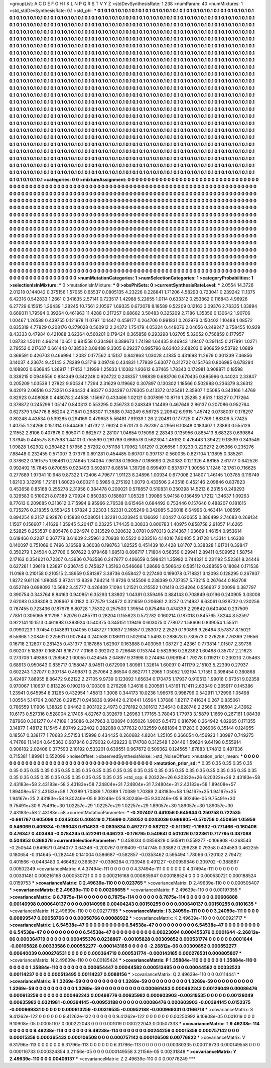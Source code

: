 >groupList:
A C D E F G H I K L
N P Q R S T V Y Z 
>stdDevSynthesisRate:
1.238 
>numParam:
40
>numMixtures:
1
>std_stdDevSynthesisRate:
0.1
>std_phi:
***
0.1 0.1 0.1 0.1 0.1 0.1 0.1 0.1 0.1 0.1
0.1 0.1 0.1 0.1 0.1 0.1 0.1 0.1 0.1 0.1
0.1 0.1 0.1 0.1 0.1 0.1 0.1 0.1 0.1 0.1
0.1 0.1 0.1 0.1 0.1 0.1 0.1 0.1 0.1 0.1
0.1 0.1 0.1 0.1 0.1 0.1 0.1 0.1 0.1 0.1
0.1 0.1 0.1 0.1 0.1 0.1 0.1 0.1 0.1 0.1
0.1 0.1 0.1 0.1 0.1 0.1 0.1 0.1 0.1 0.1
0.1 0.1 0.1 0.1 0.1 0.1 0.1 0.1 0.1 0.1
0.1 0.1 0.1 0.1 0.1 0.1 0.1 0.1 0.1 0.1
0.1 0.1 0.1 0.1 0.1 0.1 0.1 0.1 0.1 0.1
0.1 0.1 0.1 0.1 0.1 0.1 0.1 0.1 0.1 0.1
0.1 0.1 0.1 0.1 0.1 0.1 0.1 0.1 0.1 0.1
0.1 0.1 0.1 0.1 0.1 0.1 0.1 0.1 0.1 0.1
0.1 0.1 0.1 0.1 0.1 0.1 0.1 0.1 0.1 0.1
0.1 0.1 0.1 0.1 0.1 0.1 0.1 0.1 0.1 0.1
0.1 0.1 0.1 0.1 0.1 0.1 0.1 0.1 0.1 0.1
0.1 0.1 0.1 0.1 0.1 0.1 0.1 0.1 0.1 0.1
0.1 0.1 0.1 0.1 0.1 0.1 0.1 0.1 0.1 0.1
0.1 0.1 0.1 0.1 0.1 0.1 0.1 0.1 0.1 0.1
0.1 0.1 0.1 0.1 0.1 0.1 0.1 0.1 0.1 0.1
0.1 0.1 0.1 0.1 0.1 0.1 0.1 0.1 0.1 0.1
0.1 0.1 0.1 0.1 0.1 0.1 0.1 0.1 0.1 0.1
0.1 0.1 0.1 0.1 0.1 0.1 0.1 0.1 0.1 0.1
0.1 0.1 0.1 0.1 0.1 0.1 0.1 0.1 0.1 0.1
0.1 0.1 0.1 0.1 0.1 0.1 0.1 0.1 0.1 0.1
0.1 0.1 0.1 0.1 0.1 0.1 0.1 0.1 0.1 0.1
0.1 0.1 0.1 0.1 0.1 0.1 0.1 0.1 0.1 0.1
0.1 0.1 0.1 0.1 0.1 0.1 0.1 0.1 0.1 0.1
0.1 0.1 0.1 0.1 0.1 0.1 0.1 0.1 0.1 0.1
0.1 0.1 0.1 0.1 0.1 0.1 0.1 0.1 0.1 0.1
0.1 0.1 0.1 0.1 0.1 0.1 0.1 0.1 0.1 0.1
0.1 0.1 0.1 0.1 0.1 0.1 0.1 0.1 0.1 0.1
0.1 0.1 0.1 0.1 0.1 0.1 0.1 0.1 0.1 0.1
0.1 0.1 0.1 0.1 0.1 0.1 0.1 0.1 0.1 0.1
0.1 0.1 0.1 0.1 0.1 0.1 0.1 0.1 0.1 0.1
0.1 0.1 0.1 0.1 0.1 0.1 0.1 0.1 0.1 0.1
0.1 0.1 0.1 0.1 0.1 0.1 0.1 0.1 0.1 0.1
0.1 0.1 0.1 0.1 0.1 0.1 0.1 0.1 0.1 0.1
0.1 0.1 0.1 0.1 0.1 0.1 0.1 0.1 0.1 0.1
0.1 0.1 0.1 0.1 0.1 0.1 0.1 0.1 0.1 0.1
0.1 0.1 0.1 0.1 0.1 0.1 0.1 0.1 0.1 0.1
0.1 0.1 0.1 0.1 0.1 0.1 0.1 0.1 0.1 0.1
0.1 0.1 0.1 0.1 0.1 0.1 0.1 0.1 0.1 0.1
0.1 0.1 0.1 0.1 0.1 0.1 0.1 0.1 0.1 0.1
0.1 0.1 0.1 0.1 0.1 0.1 0.1 0.1 0.1 0.1
0.1 0.1 0.1 0.1 0.1 0.1 0.1 0.1 0.1 0.1
0.1 0.1 0.1 0.1 0.1 0.1 0.1 0.1 0.1 0.1
0.1 0.1 0.1 0.1 0.1 0.1 0.1 0.1 0.1 0.1
0.1 0.1 0.1 0.1 0.1 0.1 0.1 0.1 0.1 0.1
0.1 0.1 0.1 0.1 0.1 0.1 0.1 0.1 0.1 0.1
0.1 0.1 0.1 0.1 0.1 0.1 0.1 0.1 0.1 0.1
0.1 0.1 0.1 0.1 0.1 0.1 0.1 0.1 0.1 0.1
0.1 0.1 0.1 0.1 0.1 0.1 0.1 0.1 0.1 0.1
0.1 0.1 0.1 0.1 0.1 0.1 0.1 0.1 0.1 0.1
0.1 0.1 0.1 0.1 0.1 0.1 0.1 0.1 0.1 0.1
0.1 0.1 0.1 0.1 0.1 0.1 0.1 0.1 0.1 0.1
0.1 0.1 0.1 0.1 0.1 0.1 0.1 0.1 0.1 0.1
0.1 0.1 0.1 0.1 0.1 0.1 0.1 0.1 0.1 0.1
0.1 0.1 0.1 0.1 0.1 0.1 0.1 0.1 0.1 0.1
0.1 0.1 0.1 0.1 0.1 0.1 0.1 0.1 0.1 0.1
0.1 0.1 0.1 0.1 0.1 0.1 0.1 0.1 0.1 0.1
0.1 0.1 0.1 0.1 0.1 0.1 0.1 0.1 0.1 0.1
0.1 0.1 0.1 0.1 0.1 0.1 0.1 0.1 0.1 0.1
0.1 0.1 0.1 0.1 0.1 0.1 0.1 0.1 0.1 0.1
0.1 0.1 0.1 0.1 0.1 0.1 0.1 0.1 0.1 0.1
0.1 0.1 0.1 0.1 0.1 0.1 0.1 0.1 0.1 0.1
0.1 0.1 0.1 0.1 0.1 0.1 0.1 0.1 0.1 0.1
0.1 0.1 0.1 0.1 0.1 0.1 0.1 0.1 0.1 0.1
0.1 0.1 0.1 0.1 0.1 0.1 0.1 0.1 0.1 0.1
0.1 0.1 0.1 0.1 0.1 0.1 0.1 0.1 0.1 0.1
0.1 0.1 0.1 0.1 0.1 0.1 0.1 0.1 0.1 0.1
0.1 0.1 0.1 0.1 0.1 0.1 0.1 0.1 0.1 0.1
0.1 0.1 0.1 0.1 0.1 0.1 0.1 0.1 0.1 0.1
0.1 0.1 0.1 0.1 0.1 0.1 0.1 0.1 0.1 0.1
0.1 0.1 0.1 0.1 0.1 0.1 0.1 0.1 0.1 0.1
0.1 0.1 0.1 0.1 0.1 0.1 0.1 0.1 0.1 0.1
0.1 0.1 0.1 0.1 0.1 0.1 0.1 0.1 0.1 0.1
0.1 0.1 0.1 0.1 0.1 0.1 0.1 0.1 0.1 0.1
0.1 0.1 0.1 0.1 0.1 0.1 0.1 0.1 0.1 0.1
0.1 0.1 0.1 0.1 0.1 0.1 0.1 0.1 0.1 0.1
0.1 0.1 0.1 0.1 0.1 0.1 0.1 0.1 0.1 0.1
0.1 0.1 0.1 0.1 0.1 0.1 0.1 0.1 0.1 0.1
0.1 0.1 0.1 0.1 0.1 0.1 0.1 0.1 0.1 0.1
0.1 0.1 0.1 0.1 0.1 0.1 0.1 0.1 0.1 0.1
0.1 0.1 0.1 0.1 0.1 0.1 0.1 0.1 0.1 0.1
0.1 0.1 0.1 0.1 0.1 0.1 
>categories:
0 0
>mixtureAssignment:
0 0 0 0 0 0 0 0 0 0 0 0 0 0 0 0 0 0 0 0 0 0 0 0 0 0 0 0 0 0 0 0 0 0 0 0 0 0 0 0 0 0 0 0 0 0 0 0 0 0
0 0 0 0 0 0 0 0 0 0 0 0 0 0 0 0 0 0 0 0 0 0 0 0 0 0 0 0 0 0 0 0 0 0 0 0 0 0 0 0 0 0 0 0 0 0 0 0 0 0
0 0 0 0 0 0 0 0 0 0 0 0 0 0 0 0 0 0 0 0 0 0 0 0 0 0 0 0 0 0 0 0 0 0 0 0 0 0 0 0 0 0 0 0 0 0 0 0 0 0
0 0 0 0 0 0 0 0 0 0 0 0 0 0 0 0 0 0 0 0 0 0 0 0 0 0 0 0 0 0 0 0 0 0 0 0 0 0 0 0 0 0 0 0 0 0 0 0 0 0
0 0 0 0 0 0 0 0 0 0 0 0 0 0 0 0 0 0 0 0 0 0 0 0 0 0 0 0 0 0 0 0 0 0 0 0 0 0 0 0 0 0 0 0 0 0 0 0 0 0
0 0 0 0 0 0 0 0 0 0 0 0 0 0 0 0 0 0 0 0 0 0 0 0 0 0 0 0 0 0 0 0 0 0 0 0 0 0 0 0 0 0 0 0 0 0 0 0 0 0
0 0 0 0 0 0 0 0 0 0 0 0 0 0 0 0 0 0 0 0 0 0 0 0 0 0 0 0 0 0 0 0 0 0 0 0 0 0 0 0 0 0 0 0 0 0 0 0 0 0
0 0 0 0 0 0 0 0 0 0 0 0 0 0 0 0 0 0 0 0 0 0 0 0 0 0 0 0 0 0 0 0 0 0 0 0 0 0 0 0 0 0 0 0 0 0 0 0 0 0
0 0 0 0 0 0 0 0 0 0 0 0 0 0 0 0 0 0 0 0 0 0 0 0 0 0 0 0 0 0 0 0 0 0 0 0 0 0 0 0 0 0 0 0 0 0 0 0 0 0
0 0 0 0 0 0 0 0 0 0 0 0 0 0 0 0 0 0 0 0 0 0 0 0 0 0 0 0 0 0 0 0 0 0 0 0 0 0 0 0 0 0 0 0 0 0 0 0 0 0
0 0 0 0 0 0 0 0 0 0 0 0 0 0 0 0 0 0 0 0 0 0 0 0 0 0 0 0 0 0 0 0 0 0 0 0 0 0 0 0 0 0 0 0 0 0 0 0 0 0
0 0 0 0 0 0 0 0 0 0 0 0 0 0 0 0 0 0 0 0 0 0 0 0 0 0 0 0 0 0 0 0 0 0 0 0 0 0 0 0 0 0 0 0 0 0 0 0 0 0
0 0 0 0 0 0 0 0 0 0 0 0 0 0 0 0 0 0 0 0 0 0 0 0 0 0 0 0 0 0 0 0 0 0 0 0 0 0 0 0 0 0 0 0 0 0 0 0 0 0
0 0 0 0 0 0 0 0 0 0 0 0 0 0 0 0 0 0 0 0 0 0 0 0 0 0 0 0 0 0 0 0 0 0 0 0 0 0 0 0 0 0 0 0 0 0 0 0 0 0
0 0 0 0 0 0 0 0 0 0 0 0 0 0 0 0 0 0 0 0 0 0 0 0 0 0 0 0 0 0 0 0 0 0 0 0 0 0 0 0 0 0 0 0 0 0 0 0 0 0
0 0 0 0 0 0 0 0 0 0 0 0 0 0 0 0 0 0 0 0 0 0 0 0 0 0 0 0 0 0 0 0 0 0 0 0 0 0 0 0 0 0 0 0 0 0 0 0 0 0
0 0 0 0 0 0 0 0 0 0 0 0 0 0 0 0 0 0 0 0 0 0 0 0 0 0 0 0 0 0 0 0 0 0 0 0 0 0 0 0 0 0 0 0 0 0 0 0 0 0
0 0 0 0 0 0 
>numMutationCategories:
1
>numSelectionCategories:
1
>categoryProbabilities:
1 
>selectionIsInMixture:
***
0 
>mutationIsInMixture:
***
0 
>obsPhiSets:
0
>currentSynthesisRateLevel:
***
2.0554 14.3726 2.01218 0.144042 0.375156 1.57055 0.65537 0.0805135 4.23226 0.228841
1.71206 4.58293 0.723041 0.239242 11.1375 6.42316 0.542833 1.2661 0.341635 2.57141
0.723517 1.42988 5.22655 1.0114 0.633312 0.253862 0.116843 4.96926 6.27729 6.15615
1.26439 1.28245 10.7561 2.10567 1.69335 0.672078 8.18589 0.52209 0.12163 3.09376
2.76335 1.33894 0.669011 1.79594 0.39264 0.461963 11.4288 0.217257 0.68662 3.50483
0.325209 2.7186 1.35356 0.130642 1.90706 1.00467 1.26588 0.439755 0.121978 11.0797
10.1447 0.459177 0.264706 0.991831 0.262976 0.150402 1.10488 1.08572 0.835319 4.77829
0.208176 0.279028 0.560912 2.24372 1.75479 4.05324 0.448076 2.04656 0.249247 0.758455
10.929 8.43333 0.47984 0.421088 3.62364 0.560201 0.179424 0.365858 0.293298 1.02705
5.32052 0.756859 0.177957 1.08733 1.50111 4.96214 10.651 0.981558 0.334961 0.389673
1.74198 1.64435 9.46943 1.19407 0.291145 0.217891 1.0271 2.79552 0.217637 0.661443
0.138502 3.09488 9.3305 6.29237 0.995796 8.63403 2.68203 0.906959 9.53792 1.0889
0.369591 0.426703 0.466994 1.2082 0.177562 4.15137 0.842863 1.03028 4.1835 0.431698
11.2679 0.301339 7.46856 3.14037 4.23674 9.45145 3.78289 0.31719 3.09748 0.434831
1.77939 5.63077 0.312722 0.154763 0.806985 0.678294 0.108803 0.636945 1.26917 1.17453
1.31999 1.25833 1.10382 1.93612 6.37465 1.78343 0.172981 0.908871 0.18598 0.339215
0.0949556 0.834349 0.342248 0.924722 0.248357 1.98839 0.683706 0.670435 0.885996 0.44024
2.33847 0.205209 1.03539 1.27822 9.90534 1.7294 2.31629 0.119662 0.307897 0.130302
1.18566 0.502988 0.236379 8.36312 9.42019 2.06516 0.273251 0.294433 4.98377 0.324287
0.176305 0.413372 0.125491 2.35907 1.05085 0.343166 1.4769 0.82923 0.408088 0.448078
2.44538 1.15667 0.433466 1.02121 0.307899 10.8716 1.25285 2.6513 1.18227 0.717264
0.378872 0.245299 1.05147 0.840313 0.553295 0.256733 0.248349 1.14499 0.467649 2.86137
0.207086 0.952764 0.627379 1.94776 8.86204 2.71841 0.298307 11.3688 0.742249 6.56725
2.20942 6.9915 1.45742 0.0738037 0.178297 0.80248 4.43534 0.539285 0.294169 0.479653
5.56481 7.91939 1.26 2.20481 0.177725 0.477769 1.88306 5.77425 1.40755 1.24266
0.151314 0.544466 1.41732 2.76024 0.670173 0.787397 4.2956 6.10848 0.183407 1.23863
0.555126 2.11552 2.8106 0.407876 0.805071 0.662577 2.28107 1.04654 9.15098 2.28343
0.135956 0.885413 8.68323 0.699864 1.37945 0.445575 8.97598 1.44101 0.755599 0.261789
0.668578 0.562304 1.45192 0.476443 1.39422 9.13539 0.343549 1.09828 1.62902 0.260482
1.57956 2.57202 0.751198 1.70962 1.01297 0.205656 1.09233 0.229272 2.05366 0.235276
7.88448 0.232455 0.571007 3.07376 0.891281 0.454485 0.60707 0.397137 0.560035 0.827104
1.13895 0.385261 0.378622 0.161575 1.98461 0.274645 1.34094 7.96138 0.190657 0.188693
0.250383 0.121326 4.88165 2.61777 0.642526 0.992492 15.7845 0.670055 0.923493 0.592877
6.88514 1.39726 0.699497 0.837877 1.90956 1.11246 12.1761 0.716625 0.277889 1.97341
10.948 9.87322 1.72406 4.79677 1.91123 8.24896 1.00934 0.677008 2.14807 1.46145
1.03785 0.116749 1.82103 3.12919 1.72161 1.60023 0.600211 0.5985 0.275192 1.0079
0.433506 2.43516 0.452146 2.09846 0.837823 0.453658 0.85168 0.255278 2.31956 0.384478
0.200021 0.576857 0.510831 0.350398 14.5213 6.23155 0.249293 0.329583 0.510021 8.07389
2.70924 0.850383 0.158607 1.05329 1.39086 5.94158 0.136459 1.7212 1.34637 1.09263
8.77613 0.209685 0.313612 0.715994 9.95966 2.76538 0.615464 0.684492 0.753446 0.157646
0.488207 0.181615 0.735276 0.218355 0.553425 1.57824 2.22303 1.52331 0.205249 0.342085
5.26018 6.64996 0.463414 1.08595 0.894254 8.2157 6.92876 0.15838 0.508051 1.32281
0.323945 0.136692 1.00427 0.620655 0.386499 2.74683 0.269134 1.1507 0.156607 1.41629
1.35945 5.20417 0.23225 1.74435 0.30833 0.800783 1.40975 0.858758 2.91857 14.6265
2.52825 0.253537 0.805476 0.224974 0.313529 0.320632 3.0781 0.970313 0.214367 1.03669
1.46154 0.953614 0.619466 0.2287 0.367778 3.61609 2.25961 3.70938 10.5522 0.233516
4.14016 7.80405 5.31728 1.43314 1.46338 0.140097 0.751069 0.7496 3.16598 9.36038
0.198763 1.82525 0.451439 10.4428 1.81707 0.338328 1.61701 0.39847 0.350279 1.24504
0.27706 0.507622 0.979468 1.68513 0.896717 1.71804 0.56359 0.29941 2.89411 0.509952
1.58754 2.17163 0.354621 0.72307 0.43936 0.763586 0.247877 0.406659 0.599421 1.35992
0.744321 0.231192 5.52361 8.24446 0.627281 1.39618 1.23897 0.236745 0.745827 1.35163
0.546666 1.28686 0.506642 0.585112 0.268595 0.18084 0.171536 11.0168 0.210158 0.210515
2.48959 0.581397 3.38736 0.658427 0.227493 0.199078 0.718821 3.12093 0.128295 0.267937
1.8272 9.61126 1.98085 3.97241 13.9329 7.64214 11.9726 0.145506 0.238399 0.737357
5.73215 0.267644 0.162708 0.652749 0.698093 10.5682 3.45777 0.426409 7.1094 1.21521
0.215552 1.01418 0.234264 0.556637 2.00096 0.387797 0.390754 0.343764 8.84163 0.940851
6.35293 1.83802 1.04381 0.359495 0.884143 0.708849 6.0196 0.240905 3.03008 2.62083
0.338308 0.208667 6.0182 0.377579 1.34672 0.321659 0.206861 2.3237 0.214937 6.63061
0.928732 0.230256 0.767455 0.723436 0.187978 6.80728 1.75302 0.257503 1.39554 0.875464
0.474339 2.29842 0.640404 0.237509 7.7851 0.305065 8.11798 1.52076 0.485731 0.28204
0.155623 0.572782 0.160214 0.187018 0.845765 7.8244 8.52597 0.922141 10.1513 0.461998
0.393924 0.540375 0.345151 1.19416 0.603075 0.778072 1.58606 0.839054 1.55511 0.0990223
1.37454 0.143891 1.04055 0.148727 1.10837 2.16857 0.283072 2.2529 0.190896 9.26464
3.57837 8.15021 6.55668 1.20849 0.225631 0.907844 0.240538 0.186111 0.502904 1.5493
0.288678 0.730573 0.276256 7.76369 2.9656 0.16718 2.12807 0.281425 0.431377 0.187865
1.62907 0.163888 0.403059 1.08727 2.42361 0.773814 1.01507 2.39736 0.60207 5.18397
0.168741 8.16777 7.0168 0.392072 0.726648 0.153744 0.582996 0.282392 1.60468 0.35707
2.21623 0.273706 1.49398 0.258562 1.00055 0.424545 2.04897 9.31998 0.274494 0.909154
1.79278 0.119217 0.230213 2.05463 0.68913 0.950643 0.835717 0.158047 8.94511 0.672909
1.80981 1.32614 1.60097 0.411179 2.15103 5.22399 0.27937 0.602243 1.37077 0.307184
0.499871 0.257064 2.86504 0.862771 1.2965 1.05052 1.92194 1.71551 0.398454 0.360868
3.42497 7.88955 8.86472 9.62122 2.27105 9.9739 0.123092 1.65634 0.170475 1.17937
0.910513 1.99016 0.67351 9.02358 0.970067 1.10637 0.813226 0.190218 0.100306 0.276298
1.24618 0.200581 1.43161 11.1411 2.63349 0.265917 0.145386 1.23941 0.645954 8.31265
0.432954 1.45813 1.3008 0.344173 10.0236 1.96676 0.998799 0.542911 1.72996 1.05498
1.00554 5.14704 2.08726 0.291571 0.945836 0.99442 0.210441 1.6564 1.37686 1.82117
7.41634 0.267 0.835061 0.766559 1.11906 1.38829 0.94462 0.903102 2.4973 0.278192
0.301613 7.34643 0.828748 2.2566 0.316504 2.43662 10.6173 0.527316 0.528004 2.17405
4.82767 0.392679 1.26963 1.77165 3.78043 1.77973 3.15879 1.1669 0.267161 1.08439
7.87968 0.361277 0.447109 1.35086 0.247963 0.120894 0.185026 1.9005 8.5473 0.816796
0.264942 4.82965 0.171355 3.14877 1.48172 11.1545 4.80749 2.22402 0.282088 0.377632
0.132559 0.681894 3.17283 0.206906 0.35144 0.124955 0.18567 0.338177 1.70683 2.57153
1.15998 0.434425 0.260682 4.8204 1.25105 0.366054 0.456923 1.30987 0.749275 4.74766
11.1404 0.645363 0.687846 0.279032 0.429223 0.174708 0.312548 1.20446 1.59624 9.64198
0.555914 0.908182 2.02408 0.377593 2.10192 0.533201 0.639551 0.967672 0.509362 0.124565
1.87883 1.74812 0.487636 0.715381 1.89961 0.552099 
>noiseOffset:
>observedSynthesisNoise:
>std_NoiseOffset:
>mutation_prior_mean:
***
0 0 0 0 0 0 0 0 0 0
0 0 0 0 0 0 0 0 0 0
0 0 0 0 0 0 0 0 0 0
0 0 0 0 0 0 0 0 0 0
>mutation_prior_sd:
***
0.35 0.35 0.35 0.35 0.35 0.35 0.35 0.35 0.35 0.35
0.35 0.35 0.35 0.35 0.35 0.35 0.35 0.35 0.35 0.35
0.35 0.35 0.35 0.35 0.35 0.35 0.35 0.35 0.35 0.35
0.35 0.35 0.35 0.35 0.35 0.35 0.35 0.35 0.35 0.35
>std_csp:
6.20322e+26 6.20322e+26 6.20322e+26 2.43183e+58 2.43183e+58 2.43183e+58 2.43183e+58 7.24804e+31 7.24804e+31 7.24804e+31
2.43183e+58 1.89408e+57 1.89408e+57 2.43183e+58 1.70389 1.70389 1.70389 1.70389 1.70389 2.43183e+58
1.94167e+25 1.94167e+25 1.94167e+25 2.43183e+58 9.30246e-05 9.30246e-05 9.30246e-05 9.30246e-05 9.30246e-05 9.75491e+30
9.75491e+30 9.75491e+30 1.02257e+29 1.02257e+29 1.02257e+29 1.89057e+30 1.89057e+30 1.89057e+30 2.43183e+58 2.43183e+58
>currentMutationParameter:
***
-0.207407 0.441056 0.645644 0.250758 0.722535 -0.661767 0.605098 0.0345033 0.408419 0.715699
0.738052 0.0243036 0.666805 -0.570756 0.450956 1.05956 0.549069 0.409834 -0.196043 0.614633
-0.0635834 0.497277 0.582122 -0.511362 -1.19632 -0.771466 -0.160406 0.476347 0.403494 -0.0784245
0.522261 0.646223 -0.176795 0.540641 0.501026 0.132361 0.717795 0.387088 0.504953 0.368376
>currentSelectionParameter:
***
0.458034 0.0856829 0.565911 0.559277 -0.106908 -0.268543 -0.250544 0.649671 0.494077 0.64346
-0.200767 0.919409 -0.147745 0.33882 0.299236 0.79358 0.434583 0.462255 0.180654 -0.314645
-0.282449 0.141004 0.586687 -0.582857 -0.0353462 0.595494 1.78066 0.720102 2.79472 0.401566
-0.0443483 0.466482 0.363537 -0.0396284 0.733948 0.491227 -0.00959846 0.309702 -0.388867 0.00502349
>covarianceMatrix:
A
4.37494e-111	0	0	0	0	0	
0	4.37494e-111	0	0	0	0	
0	0	4.37494e-111	0	0	0	
0	0	0	0.00331481	0.000216168	0.000530721	
0	0	0	0.000216168	0.000835947	0.000188524	
0	0	0	0.000530721	0.000188524	0.0159753	
***
>covarianceMatrix:
C
2.49639e-110	0	
0	0.023765	
***
>covarianceMatrix:
D
2.49639e-110	0	
0	0.000505407	
***
>covarianceMatrix:
E
2.49639e-110	0	
0	0.00205655	
***
>covarianceMatrix:
F
2.49639e-110	0	
0	0.00197355	
***
>covarianceMatrix:
G
8.7875e-114	0	0	0	0	0	
0	8.7875e-114	0	0	0	0	
0	0	8.7875e-114	0	0	0	
0	0	0	0.00606888	0.00140998	0.000640137	
0	0	0	0.00140998	0.00404243	0.00150255	
0	0	0	0.000640137	0.00150255	0.0101635	
***
>covarianceMatrix:
H
2.49639e-110	0	
0	0.00277785	
***
>covarianceMatrix:
I
3.24059e-111	0	0	0	
0	3.24059e-111	0	0	
0	0	0.00899547	0.00058766	
0	0	0.00058766	0.00088922	
***
>covarianceMatrix:
K
2.49639e-110	0	
0	0.000921717	
***
>covarianceMatrix:
L
6.54538e-47	0	0	0	0	0	0	0	0	0	
0	6.54538e-47	0	0	0	0	0	0	0	0	
0	0	6.54538e-47	0	0	0	0	0	0	0	
0	0	0	6.54538e-47	0	0	0	0	0	0	
0	0	0	0	6.54538e-47	0	0	0	0	0	
0	0	0	0	0	0.00223094	0.000455376	0.0001644	-2.26812e-06	0.000364719	
0	0	0	0	0	0.000455376	0.0238867	-0.00105828	0.00309852	0.000531774	
0	0	0	0	0	0.0001644	-0.00105828	0.00333586	0.000552277	-0.000143165	
0	0	0	0	0	-2.26812e-06	0.00309852	0.000552277	0.00640039	0.000276531	
0	0	0	0	0	0.000364719	0.000531774	-0.000143165	0.000276531	0.000805807	
***
>covarianceMatrix:
N
2.49639e-110	0	
0	0.00185424	
***
>covarianceMatrix:
P
1.35884e-110	0	0	0	0	0	
0	1.35884e-110	0	0	0	0	
0	0	1.35884e-110	0	0	0	
0	0	0	0.000654447	0.00044582	0.000513495	
0	0	0	0.00044582	0.00332523	0.00114237	
0	0	0	0.000513495	0.00114237	0.0088156	
***
>covarianceMatrix:
Q
2.49639e-110	0	
0	0.0114441	
***
>covarianceMatrix:
R
1.3269e-59	0	0	0	0	0	0	0	0	0	
0	1.3269e-59	0	0	0	0	0	0	0	0	
0	0	1.3269e-59	0	0	0	0	0	0	0	
0	0	0	1.3269e-59	0	0	0	0	0	0	
0	0	0	0	1.3269e-59	0	0	0	0	0	
0	0	0	0	0	0.000661483	0.000462243	0.00126049	0.00086476	0.000613259	
0	0	0	0	0	0.000462243	0.00498776	0.00635982	0.000603903	-0.00319535	
0	0	0	0	0	0.00126049	0.00635982	0.0321981	-0.00394145	-0.00952188	
0	0	0	0	0	0.00086476	0.000603903	-0.00394145	0.0152375	-0.000969331	
0	0	0	0	0	0.000613259	-0.00319535	-0.00952188	-0.000969331	0.0166718	
***
>covarianceMatrix:
S
9.41262e-122	0	0	0	0	0	
0	9.41262e-122	0	0	0	0	
0	0	9.41262e-122	0	0	0	
0	0	0	0.00250992	9.10908e-05	0.001019	
0	0	0	9.10908e-05	0.00051107	0.000222043	
0	0	0	0.001019	0.000222043	0.00507333	
***
>covarianceMatrix:
T
9.49238e-114	0	0	0	0	0	
0	9.49238e-114	0	0	0	0	
0	0	9.49238e-114	0	0	0	
0	0	0	0.00244256	0.00015358	0.000757142	
0	0	0	0.00015358	0.000365432	0.000106508	
0	0	0	0.000757142	0.000106508	0.00776822	
***
>covarianceMatrix:
V
6.31796e-113	0	0	0	0	0	
0	6.31796e-113	0	0	0	0	
0	0	6.31796e-113	0	0	0	
0	0	0	0.00380335	0.000116733	0.000149558	
0	0	0	0.000116733	0.000324354	3.21156e-05	
0	0	0	0.000149558	3.21156e-05	0.00231848	
***
>covarianceMatrix:
Y
2.49639e-110	0	
0	0.00409137	
***
>covarianceMatrix:
Z
2.49639e-110	0	
0	0.00776249	
***
